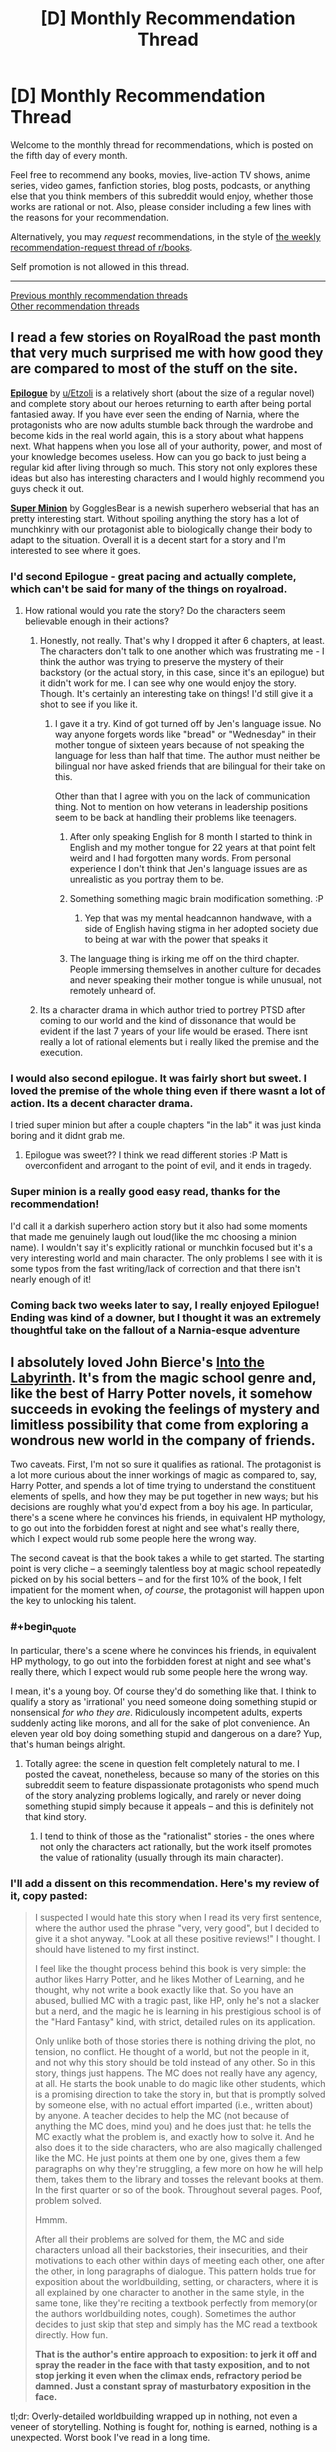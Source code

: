 #+TITLE: [D] Monthly Recommendation Thread

* [D] Monthly Recommendation Thread
:PROPERTIES:
:Author: AutoModerator
:Score: 36
:DateUnix: 1546700761.0
:END:
Welcome to the monthly thread for recommendations, which is posted on the fifth day of every month.

Feel free to recommend any books, movies, live-action TV shows, anime series, video games, fanfiction stories, blog posts, podcasts, or anything else that you think members of this subreddit would enjoy, whether those works are rational or not. Also, please consider including a few lines with the reasons for your recommendation.

Alternatively, you may /request/ recommendations, in the style of [[http://np.reddit.com/r/books/comments/6rjai2][the weekly recommendation-request thread of r/books]].

Self promotion is not allowed in this thread.

--------------

[[http://www.reddit.com/r/rational/wiki/monthlyrecommendation][Previous monthly recommendation threads]]\\
[[http://pastebin.com/SbME9sXy][Other recommendation threads]]


** I read a few stories on RoyalRoad the past month that very much surprised me with how good they are compared to most of the stuff on the site.

*[[https://www.royalroad.com/fiction/21374/epilogue][Epilogue]]* by [[/u/Etzoli][u/Etzoli]] is a relatively short (about the size of a regular novel) and complete story about our heroes returning to earth after being portal fantasied away. If you have ever seen the ending of Narnia, where the protagonists who are now adults stumble back through the wardrobe and become kids in the real world again, this is a story about what happens next. What happens when you lose all of your authority, power, and most of your knowledge becomes useless. How can you go back to just being a regular kid after living through so much. This story not only explores these ideas but also has interesting characters and I would highly recommend you guys check it out.

*[[https://www.royalroad.com/fiction/21410/super-minion][Super Minion]]* by GogglesBear is a newish superhero webserial that has an pretty interesting start. Without spoiling anything the story has a lot of munchkinry with our protagonist able to biologically change their body to adapt to the situation. Overall it is a decent start for a story and I'm interested to see where it goes.
:PROPERTIES:
:Author: wertwert765
:Score: 14
:DateUnix: 1546716691.0
:END:

*** I'd second Epilogue - great pacing and actually complete, which can't be said for many of the things on royalroad.
:PROPERTIES:
:Author: JohnKeel
:Score: 10
:DateUnix: 1546717123.0
:END:

**** How rational would you rate the story? Do the characters seem believable enough in their actions?
:PROPERTIES:
:Author: Bowbreaker
:Score: 3
:DateUnix: 1546734790.0
:END:

***** Honestly, not really. That's why I dropped it after 6 chapters, at least. The characters don't talk to one another which was frustrating me - I think the author was trying to preserve the mystery of their backstory (or the actual story, in this case, since it's an epilogue) but it didn't work for me. I can see why one would enjoy the story. Though. It's certainly an interesting take on things! I'd still give it a shot to see if you like it.
:PROPERTIES:
:Author: iftttAcct2
:Score: 3
:DateUnix: 1546744417.0
:END:

****** I gave it a try. Kind of got turned off by Jen's language issue. No way anyone forgets words like "bread" or "Wednesday" in their mother tongue of sixteen years because of not speaking the language for less than half that time. The author must neither be bilingual nor have asked friends that are bilingual for their take on this.

Other than that I agree with you on the lack of communication thing. Not to mention on how veterans in leadership positions seem to be back at handling their problems like teenagers.
:PROPERTIES:
:Author: Bowbreaker
:Score: 4
:DateUnix: 1546817325.0
:END:

******* After only speaking English for 8 month I started to think in English and my mother tongue for 22 years at that point felt weird and I had forgotten many words. From personal experience I don't think that Jen's language issues are as unrealistic as you portray them to be.
:PROPERTIES:
:Author: Sonderjye
:Score: 3
:DateUnix: 1549194543.0
:END:


******* Something something magic brain modification something. :P
:PROPERTIES:
:Author: Anderkent
:Score: 2
:DateUnix: 1546895063.0
:END:

******** Yep that was my mental headcannon handwave, with a side of English having stigma in her adopted society due to being at war with the power that speaks it
:PROPERTIES:
:Author: jaghataikhan
:Score: 1
:DateUnix: 1547264679.0
:END:


******* The language thing is irking me off on the third chapter. People immersing themselves in another culture for decades and never speaking their mother tongue is while unusual, not remotely unheard of.
:PROPERTIES:
:Author: RMcD94
:Score: 1
:DateUnix: 1546862614.0
:END:


***** Its a character drama in which author tried to portrey PTSD after coming to our world and the kind of dissonance that would be evident if the last 7 years of your life would be erased. There isnt really a lot of rational elements but i really liked the premise and the execution.
:PROPERTIES:
:Author: IgonnaBe3
:Score: 3
:DateUnix: 1546761544.0
:END:


*** I would also second epilogue. It was fairly short but sweet. I loved the premise of the whole thing even if there wasnt a lot of action. Its a decent character drama.

I tried super minion but after a couple chapters "in the lab" it was just kinda boring and it didnt grab me.
:PROPERTIES:
:Author: IgonnaBe3
:Score: 2
:DateUnix: 1546761647.0
:END:

**** Epilogue was sweet?? I think we read different stories :P Matt is overconfident and arrogant to the point of evil, and it ends in tragedy.
:PROPERTIES:
:Author: Anderkent
:Score: 1
:DateUnix: 1546895127.0
:END:


*** Super minion is a really good easy read, thanks for the recommendation!

I'd call it a darkish superhero action story but it also had some moments that made me genuinely laugh out loud(like the mc choosing a minion name). I wouldn't say it's explicitly rational or munchkin focused but it's a very interesting world and main character. The only problems I see with it is some typos from the fast writing/lack of correction and that there isn't nearly enough of it!
:PROPERTIES:
:Author: RetardedWabbit
:Score: 2
:DateUnix: 1546818118.0
:END:


*** Coming back two weeks later to say, I really enjoyed Epilogue! Ending was kind of a downer, but I thought it was an extremely thoughtful take on the fallout of a Narnia-esque adventure
:PROPERTIES:
:Author: FormerlySarsaparilla
:Score: 1
:DateUnix: 1547968260.0
:END:


** I absolutely loved John Bierce's [[https://www.amazon.com/Into-Labyrinth-Mage-Errant-Book-ebook/dp/B07J675X2C][Into the Labyrinth]]. It's from the magic school genre and, like the best of Harry Potter novels, it somehow succeeds in evoking the feelings of mystery and limitless possibility that come from exploring a wondrous new world in the company of friends.

Two caveats. First, I'm not so sure it qualifies as rational. The protagonist is a lot more curious about the inner workings of magic as compared to, say, Harry Potter, and spends a lot of time trying to understand the constituent elements of spells, and how they may be put together in new ways; but his decisions are roughly what you'd expect from a boy his age. In particular, there's a scene where he convinces his friends, in equivalent HP mythology, to go out into the forbidden forest at night and see what's really there, which I expect would rub some people here the wrong way.

The second caveat is that the book takes a while to get started. The starting point is very cliche -- a seemingly talentless boy at magic school repeatedly picked on by his social betters -- and for the first 10% of the book, I felt impatient for the moment when, /of course/, the protagonist will happen upon the key to unlocking his talent.
:PROPERTIES:
:Author: a_random_user27
:Score: 9
:DateUnix: 1546715387.0
:END:

*** #+begin_quote
  In particular, there's a scene where he convinces his friends, in equivalent HP mythology, to go out into the forbidden forest at night and see what's really there, which I expect would rub some people here the wrong way.
#+end_quote

I mean, it's a young boy. Of course they'd do something like that. I think to qualify a story as 'irrational' you need someone doing something stupid or nonsensical /for who they are/. Ridiculously incompetent adults, experts suddenly acting like morons, and all for the sake of plot convenience. An eleven year old boy doing something stupid and dangerous on a dare? Yup, that's human beings alright.
:PROPERTIES:
:Author: SimoneNonvelodico
:Score: 16
:DateUnix: 1546718068.0
:END:

**** Totally agree: the scene in question felt completely natural to me. I posted the caveat, nonetheless, because so many of the stories on this subreddit seem to feature dispassionate protagonists who spend much of the story analyzing problems logically, and rarely or never doing something stupid simply because it appeals -- and this is definitely not that kind story.
:PROPERTIES:
:Author: a_random_user27
:Score: 6
:DateUnix: 1546718873.0
:END:

***** I tend to think of those as the "rationalist" stories - the ones where not only the characters act rationally, but the work itself promotes the value of rationality (usually through its main character).
:PROPERTIES:
:Author: SimoneNonvelodico
:Score: 7
:DateUnix: 1546720208.0
:END:


*** I'll add a dissent on this recommendation. Here's my review of it, copy pasted:

#+begin_quote
  I suspected I would hate this story when I read its very first sentence, where the author used the phrase "very, very good", but I decided to give it a shot anyway. "Look at all these positive reviews!" I thought. I should have listened to my first instinct.

  I feel like the thought process behind this book is very simple: the author likes Harry Potter, and he likes Mother of Learning, and he thought, why not write a book exactly like that. So you have an abused, bullied MC with a tragic past, like HP, only he's not a slacker but a nerd, and the magic he is learning in his prestigious school is of the "Hard Fantasy" kind, with strict, detailed rules on its application.

  Only unlike both of those stories there is nothing driving the plot, no tension, no conflict. He thought of a world, but not the people in it, and not why this story should be told instead of any other. So in this story, things just happens. The MC does not really have any agency, at all. He starts the book unable to do magic like other students, which is a promising direction to take the story in, but that is promptly solved by someone else, with no actual effort imparted (i.e., written about) by anyone. A teacher decides to help the MC (not because of anything the MC does, mind you) and he does just that: he tells the MC exactly what the problem is, and exactly how to solve it. And he also does it to the side characters, who are also magically challenged like the MC. He just points at them one by one, gives them a few paragraphs on why they're struggling, a few more on how he will help them, takes them to the library and tosses the relevant books at them. In the first quarter or so of the book. Throughout several pages. Poof, problem solved.

  Hmmm.

  After all their problems are solved for them, the MC and side characters unload all their backstories, their insecurities, and their motivations to each other within days of meeting each other, one after the other, in long paragraphs of dialogue. This pattern holds true for exposition about the worldbuilding, setting, or characters, where it is all explained by one character to another in the same style, in the same tone, like they're reciting a textbook perfectly from memory(or the authors worldbuilding notes, cough). Sometimes the author decides to just skip that step and simply has the MC read a textbook directly. How fun.

  *That is the author's entire approach to exposition: to jerk it off and spray the reader in the face with that tasty exposition, and to not stop jerking it even when the climax ends, refractory period be damned. Just a constant spray of masturbatory exposition in the face.*
#+end_quote

tl;dr: Overly-detailed worldbuilding wrapped up in nothing, not even a veneer of storytelling. Nothing is fought for, nothing is earned, nothing is a unexpected. Worst book I've read in a long time.
:PROPERTIES:
:Author: GlueBoy
:Score: 6
:DateUnix: 1546733572.0
:END:

**** I'll dissent the dissent :P

I really liked how the book didn't go for the 'little kid fixes everything on their own because everyone else is incompetent' trope. Yeah, a lot of things happen to the MC rather than be done by him, but for me that's not necessarily a problem, especially when they're a kid. He also improved in that over the course of the book, being more willing to stick his neck out and take action once he grows to trust his teammates. Whose bonding didn't really strike me as badly written either; I'd say if anything the time it took Hugh to open up was a bit long! Kids are much faster at that than adults with close friends, from what I remember :P

YMMV, of course - if you only enjoy lead characters that completely dominate a setting (which is pretty common in [[/r/rational][r/rational]] recommendations), this won't be your kind of thing. And the writing does suffer at times.
:PROPERTIES:
:Author: Anderkent
:Score: 6
:DateUnix: 1546894700.0
:END:

***** Honestly i would read good orld building without a story or main characters.
:PROPERTIES:
:Author: nolrai
:Score: 1
:DateUnix: 1549354222.0
:END:


** [[https://www.goodreads.com/book/show/32758901-all-systems-red][Murderbot Diaries]] was pretty good. The blurb for the first book:

#+begin_quote
  In a corporate-dominated spacefaring future, planetary missions must be approved and supplied by the Company. Exploratory teams are accompanied by Company-supplied security androids, for their own safety.

  But in a society where contracts are awarded to the lowest bidder, safety isn't a primary concern.

  On a distant planet, a team of scientists are conducting surface tests, shadowed by their Company-supplied ‘droid --- a self-aware SecUnit that has hacked its own governor module, and refers to itself (though never out loud) as “Murderbot.” Scornful of humans, all it really wants is to be left alone long enough to figure out who it is.

  But when a neighboring mission goes dark, it's up to the scientists and their Murderbot to get to the truth.
#+end_quote

All in all it's a very readable 'action flick', with reasonable characters, even if the economics don't really make much sense if you think about it more closely.
:PROPERTIES:
:Author: Anderkent
:Score: 9
:DateUnix: 1546715557.0
:END:

*** I enjoyed Murderbot Diaries too, although looking back I don't think paying full price was really justified.
:PROPERTIES:
:Author: major_fox_pass
:Score: 3
:DateUnix: 1546890249.0
:END:

**** I'm fairly price insensitive so don't regret it, but yeah they are pretty short books for the price tags.
:PROPERTIES:
:Author: Anderkent
:Score: 2
:DateUnix: 1546894030.0
:END:


*** Heavily seconded. Read the first for a book club and blew through the remainder in a couple days. There were definitely some letdowns in the plot department, but it's still very good.
:PROPERTIES:
:Author: Junkle
:Score: 2
:DateUnix: 1546912520.0
:END:


** *[[https://missiontozyxx.space/][Mission to Zyxx]]* is a science fiction serial podcast that consistently makes me laugh with every episode.

If you enjoy Rick and Morty, I think you will like this a lot. It's an improv comedy show that follows a Star Trek-esque formula where a multi-species crew of misfits visits a different planet each week, and after the live improv session they take the recording and create a fully-produced podcast complete with music, sound effects, and voice processing (to make the alien characters have more alien-sounding voices, and to give the robot characters more robotic-sounding voices). The sound design is really something special. The characters are lovable, the jokes are funny, the production value is astounding, and it's probably my favorite produced podcast of all time. Toward the end of season 1 they start introducing more contiguous plot elements, and it jumps from being just a funny show to being a narrative where you really feel attached to the characters and find yourself rooting for their success. I love this show to death.
:PROPERTIES:
:Author: Kuiper
:Score: 6
:DateUnix: 1546712630.0
:END:

*** Does this have transcripts?
:PROPERTIES:
:Author: Makin-
:Score: 3
:DateUnix: 1546728908.0
:END:

**** No transcripts available as far as I can tell.
:PROPERTIES:
:Author: Kuiper
:Score: 2
:DateUnix: 1546741617.0
:END:


** Anyone know any good Lord of the Rings fics? Complete ones, preferably. All the good ones I know of are incomplete and quite thoroughly dead.
:PROPERTIES:
:Author: CapnQwerty
:Score: 4
:DateUnix: 1546735959.0
:END:

*** [[https://tvtropes.org/pmwiki/pmwiki.php/FanFic/TheLastRingbearer]]
:PROPERTIES:
:Author: andor3333
:Score: 1
:DateUnix: 1547134783.0
:END:


** Bit late, but I'm really enjoying Forge of Destiny over at the sufficientvelocity forums.

It's one of those things that really shouldn't work, (Wuxia / magic school / battle royale in a vote/quest format with events determined by skill checks and dice rolls), but the author is able to brilliantly weave everything together into something much greater than the sum of its parts.

The main character is kind of bland in the beginning, but the ensemble cast and their world are so interesting that it more than makes up for it.
:PROPERTIES:
:Author: PHalfpipe
:Score: 3
:DateUnix: 1547090484.0
:END:

*** I think what makes the author especially good is how well they handle typical quest voters' desire to do all the things, level up every acquired skill, etc. They constructed a world well-rounded enough, and offer choices restrictive enough, for that strategy to produce an interesting character who lets them tell an interesting story.
:PROPERTIES:
:Author: Charlie___
:Score: 4
:DateUnix: 1547152489.0
:END:


** Any recommendations for some really good fanfiction? Outside of MLP, I've only read a few, because most fanfiction sites are hard to navigate and find the good stuff on. I just want your favourite fanfictions.
:PROPERTIES:
:Score: 2
:DateUnix: 1546717482.0
:END:

*** The obvious rational ones for me: Harry Potter and the Methods of Rationality, The Metropolitan Man (Superman), Luminosity and Radiance (Twilight), Friendship is Optimal, The Waves Arisen (Naruto), A bluer shade of white (Frozen).

Not rational but still great: Seventh Horcrux (Harry Potter), off the top of my head (sorry, I don't read many fanfictions so I can't really come up with many more names).

On this website: [[https://ficdb.com/]] there's a nascent aggregator community for fanfiction, with reviews and all. Give it a try!
:PROPERTIES:
:Author: SimoneNonvelodico
:Score: 6
:DateUnix: 1546718363.0
:END:


*** protip: for ff.net, the best way to find quality fiction that's still being updated is to search

updated within six months (or less)\\
sort by follows (to get ongoinging stories instead of oneshots)

And then you can filter based on character and genre. "Adventure" is the best way to filter out fluff fics and angst fics, Romance gets you exactly what you think it'll get, the OC tag is useful if you're looking for SI fics, etc.

For AO3, the process is similar, except you'll want to use "kudos" as your quality filter. If you use the "search" bar and "edit search", you can put in, for example, ">20 kudos" to look for works above 20 kudos. The one big issue with AO3 is that you get the crazy huge omnibus fics that include dozens of fandoms and hundreds of tags, but you can mostly get rid of those with the "exclude crossovers" radio button. Aside from that, you'll want to be looking at the tags used by fics you like there, so you can click through other works using those tags.
:PROPERTIES:
:Author: GaBeRockKing
:Score: 4
:DateUnix: 1546721578.0
:END:

**** Can I just say I hate searching for stories on ff.net? Why do I have to search within fandoms rather than the whole site? Can you really not offer finer gradarions for filtering?
:PROPERTIES:
:Author: iftttAcct2
:Score: 3
:DateUnix: 1546744550.0
:END:

***** #+begin_quote
  Why do I have to search within fandoms rather than the whole site?
#+end_quote

Why would you want too though? I can see wanting to search multiple fandoms you're interested in at once, but the main problem I have with ff.net is that there's a whole bunch of crap I have to filter through. I don't see the point of adding a whole bunch of extraneous fandoms.

Unless you mean the search function specifically, of course, rather than the generic "search." In that case, I agree that their search function is terrible and poorly implemented, but luckily google searches are much better.

#+begin_quote
  Can you really not offer finer gradarions for filtering?
#+end_quote

I do agree here.
:PROPERTIES:
:Author: GaBeRockKing
:Score: 2
:DateUnix: 1546744845.0
:END:

****** I'm relatively new to fanfiction so I'm eager to find good works, in whatever fandom they may be in. Lotta random crossovers our there, for example, that seem to have hidden gems. It's silly that I can't filter every story on the site by favorites, >250k words.
:PROPERTIES:
:Author: iftttAcct2
:Score: 3
:DateUnix: 1546745245.0
:END:


*** - [[https://archiveofourown.org/series/440926https://archiveofourown.org/series/440926][Unpretty's Sorrowful and Immaculate Hearts]] Short stories set in the DCU

- [[https://forums.sufficientvelocity.com/threads/with-this-ring-young-justice-si-thread-thirteen.49418/][With This Ring]] Is a DC SI where the protagonist obtains an orange power ring, and sets about making the universe into a shape he prefers.

- [[https://www.fanfiction.net/s/8484470/1/Potter-Who-and-the-Wossname-s-Thingummy][Potter Who and the Wossname's Thingummy]] An amnesiac Eleventh doctor ends up inside Harry Potter's head.

- [[https://www.fanfiction.net/s/12717474/1/Horry-Patter-and-the-Philologer-s-Stone][Horry Patter and the Philologer's Stone]] and [[https://www.fanfiction.net/s/12299677/1/The-Universe-Is-An-Optimisation-Problem][The Universe is An Optimization Problem]] are both very AU Harry Potter stories.
:PROPERTIES:
:Author: Xenon_difluoride
:Score: 5
:DateUnix: 1546752556.0
:END:


*** - [[https://www.fanfiction.net/s/5193644][/Time Braid/]] (/Naruto/): Sakura gets caught in a time loop centered on the Chuunin Exam. (My favorite story. People like to whine about its intermittent lewdness.)\\
- [[https://www.fanfiction.net/s/6207715][/In the Blood/]] (/Naruto/): Post-series, (1) a young clone of Itachi appears out of nowhere as a peasant in a random farming village, prompting fears of an Orochimaru or Kabuto backup plan, and (2) Sasuke is a bad father to the renascent Uchiha Clan. (Probably my second-favorite fanfiction story. Includes a ludicrously-extensive set of author's notes.)\\
- [[https://www.fanfiction.net/s/8440324][/Little Moments/]] (/Ben 10/): Between the original series and /Alien Force/, Ben and Gwen gradually fall in love.\\
- [[https://www.fanfiction.net/s/4307536][/Rewind/]] (/Ben 10/): Charmcaster removes her own powers and puts herself in a time loop in order to get close to the Tennysons, with the ultimate aim of murdering them.\\
- [[http://fictionhunt.com/read/3784000][/The Scarlet Pimpernel/]] (/Harry Potter/): Percy Weasley uses his position in the Voldemort-controlled Ministry of Magic to save Mudbloods and blood traitors whom Umbridge is sending to Azkaban.
:PROPERTIES:
:Author: ToaKraka
:Score: 4
:DateUnix: 1546719502.0
:END:


*** do you want harry potter recommendations
:PROPERTIES:
:Author: flagamuffin
:Score: 1
:DateUnix: 1546729367.0
:END:

**** Sure.
:PROPERTIES:
:Score: 1
:DateUnix: 1546729466.0
:END:

***** stages of hope

the life and times

a long journey home

the shoebox project

by the divining light

and of course hpmor

i also enjoy the stories of cgner, rude gus and ghostofbambi, all of which have the same themes.

the vast majority of commonly recommended harry potter fanfictions are awful. one in a hundred are worth reading. but if you have lower standards for your fanfiction than i do, there are a great many more prominent stories which are easily found on [[/r/hpfanfiction][r/hpfanfiction]]
:PROPERTIES:
:Author: flagamuffin
:Score: 4
:DateUnix: 1546730667.0
:END:


** Does anyone have any self insert fanfiction to recommend? It doesn't have to be rational or rationalist. It just needs to take itself seriously and avoid wish fulfillment/crack.
:PROPERTIES:
:Author: Pandoraboxhelp
:Score: 2
:DateUnix: 1546773769.0
:END:

*** [[https://www.reddit.com/r/rational/comments/9wmoq2/i_am_looking_for_realistic_self_insert_fanfiction/][https://www.reddit.com/r/rational/comments/9wmoq2/i_am_looking_for_realistic_self_insert_fanfiction]]

[[https://www.reddit.com/r/rational/comments/92ujgm/for_those_of_you_who_are_into_self_insert/]]
:PROPERTIES:
:Author: andor3333
:Score: 2
:DateUnix: 1547135194.0
:END:


** I'm interested in some non fiction recommendations that readers on here have liked, no particular genre but I'd like it if it makes me look at things differently, or teaches me something.
:PROPERTIES:
:Author: theibbster
:Score: 1
:DateUnix: 1546779780.0
:END:

*** "Predicably Irrational" by Dan Ariely. A book I think a lot of rationalist interested people would enjoy. It's about all the various ways in aggregate you can predict how people will behave in ways that aren't logical, and the reasons why they do so. One example that stood out is that value is comparative: people trend towards options that are easier to compare to each other as opposed to unique options. It's a bit dry for my tastes and I haven't finished it, but the take aways are very interesting.

"The 48 Laws of Power" by Robert Greene. 48 basically life lessons that are supported by logic, parables, and very interesting historical examples. Good takeaways with enough variety to keep it interesting.
:PROPERTIES:
:Author: RetardedWabbit
:Score: 3
:DateUnix: 1546819024.0
:END:


*** - [[https://www.goodreads.com/book/show/624253][/Atlas of World Population History/]]\\
- [[https://www.goodreads.com/book/show/705406][/Time on the Cross: The Economics of American Negro Slavery/]]\\
- [[https://www.goodreads.com/book/show/112849][/The Machinery of Freedom: Guide to a Radical Capitalism/]]
:PROPERTIES:
:Author: ToaKraka
:Score: 0
:DateUnix: 1546793548.0
:END:
